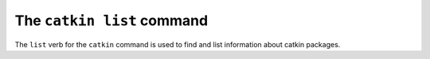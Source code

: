 The ``catkin list`` command
----------------------------

The ``list`` verb for the ``catkin`` command is used to find and list information about catkin packages.
